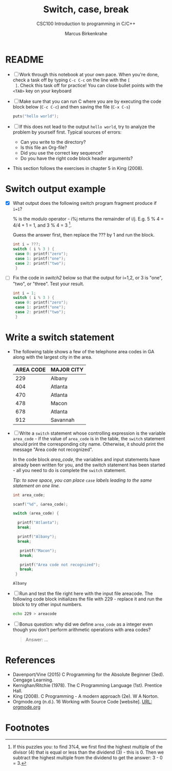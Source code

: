 #+TITLE:Switch, case, break
#+AUTHOR:Marcus Birkenkrahe
#+SUBTITLE:CSC100 Introduction to programming in C/C++
#+STARTUP: overview hideblocks
#+OPTIONS: toc:1 ^:nil
#+PROPERTY: header-args:C :main yes
#+PROPERTY: header-args:C :includes <stdio.h>
#+PROPERTY: header-args:C :exports both
#+PROPERTY: header-args:C :results output
#+PROPERTY: header-args:C :comments both
* README

  * [ ] Work through this notebook at your own pace. When you're done,
    check a task off by typing ~C-c C-c~ on the line with the ~[
    ]~. Check this task off for practice! You can close bullet points
    with the ~<TAB>~  key on your keyboard

  * [ ] Make sure that you can run C where you are by executing the
    code block below (~C-c C-c~) and then saving the file (~C-x C-s~)
    #+name: helloworld
    #+begin_src C :main yes :includes <stdio.h>
      puts("hello world");
    #+end_src

  * [ ] If this does not lead to the output ~hello world~, try to
    analyze the problem by yourself first. Typical sources of errors:
    - Can you write to the directory?
    - Is this file an Org-file?
    - Did you use the correct key sequence?
    - Do you have the right code block header arguments?

  * This section follows the exercises in chapter 5 in King (2008).

* Switch output example

  * [X] What output does the following switch program fragment produce
    if ~i=1~?

    % is the modulo operator - i%j returns the remainder of
    i/j. E.g. 5 % 4 = 4/4 + 1 = 1, and 3 % 4 = 3 [fn:1].

    Guess the answer first, then replace the ??? by 1 and run the block.

    #+name: switch1
    #+begin_src C
      int i = ???;
      switch ( i % 3 ) {
       case 0: printf("zero");
       case 1: printf("one");
       case 2: printf("two");
       }
    #+end_src

  * [ ] Fix the code in [[switch2]] below so that the output for i=1,2, or
    3 is "one", "two", or "three". Test your result.

    #+name: switch2
    #+begin_src C
      int i = 1;
      switch ( i % 3 ) {
       case 0: printf("zero");
       case 1: printf("one");
       case 2: printf("two");
       }
    #+end_src

* Write a switch statement

  * The following table shows a few of the telephone area codes in GA
    along with the largest city in the area.

    | AREA CODE | MAJOR CITY |
    |-----------+------------|
    |       229 | Albany     |
    |       404 | Atlanta    |
    |       470 | Atlanta    |
    |       478 | Macon      |
    |       678 | Atlanta    |
    |       912 | Savannah   |

  * [ ] Write a ~switch~ statement whose controlling expression is the
    variable ~area_code~ - if the value of ~area_code~ is in the
    table, the ~switch~ statement should print the corresponding city
    name. Otherwise, it should print the message "Area code not
    recognized".

    In the code block [[area_code]], the variables and input statements
    have already been written for you, and the switch statement has
    been started - all you need to do is complete the ~switch~
    statement.

    /Tip: to save space, you can place ~case~ labels leading to the
    same statement on one line./

    #+name: area_code
    #+begin_src C :tangle code.c :cmdline < areacode :includes <stdio.h>
      int area_code;

      scanf("%d", &area_code);

      switch (area_code) {

        printf("Atlanta");
        break;

        printf("Albany");
        break;

         printf("Macon");
         break;

         printf("Area code not recognized");
         break;
       }
    #+end_src

    #+RESULTS: area_code
    : Albany

  * [ ] Run and test the file right here with the input file
    areacode. The following code block initializes the file with 229 -
    replace it and run the block to try other input numbers.

    #+begin_src bash :results silent
      echo 229 > areacode
    #+end_src

  * [ ] Bonus question: why did we define ~area_code~ as a integer
    even though you don't perform arithmetic operations with area
    codes?

    #+name: answer
    #+begin_quote
    Answer: ...
    #+end_quote

* References

  * Davenport/Vine (2015) C Programming for the Absolute Beginner
    (3ed). Cengage Learning.
  * Kernighan/Ritchie (1978). The C Programming Language
    (1st). Prentice Hall.
  * King (2008). C Programming - A modern approach (2e). W A Norton.
  * Orgmode.org (n.d.). 16 Working with Source Code [website]. [[https://orgmode.org/manual/Working-with-Source-Code.html][URL:
    orgmode.org]]

* Footnotes

[fn:1] If this puzzles you: to find 3%4, we first find the highest
multiple of the divisor (4) that is equal or less than the dividend
(3) - this is 0. Then we subtract the highest multiple from the
dividend to get the answer: 3 - 0 = 3.
